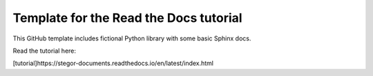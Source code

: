 Template for the Read the Docs tutorial
=======================================

This GitHub template includes fictional Python library
with some basic Sphinx docs.

Read the tutorial here:

[tutorial]https://stegor-documents.readthedocs.io/en/latest/index.html
